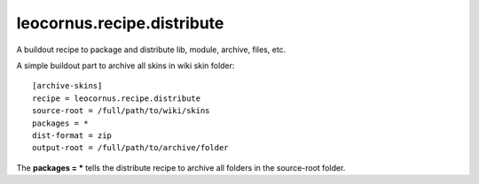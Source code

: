 leocornus.recipe.distribute
===========================

A buildout recipe to package and distribute lib, module, archive, files, etc.

A simple buildout part to archive all skins in wiki skin folder::

  [archive-skins]
  recipe = leocornus.recipe.distribute
  source-root = /full/path/to/wiki/skins
  packages = *
  dist-format = zip
  output-root = /full/path/to/archive/folder

The **packages = *** tells the distribute recipe to archive all
folders in the source-root folder.
